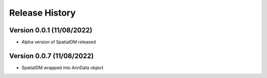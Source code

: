 Release History
===============

Version 0.0.1 (11/08/2022)
--------------------------

- Alpha version of SpatialDM released

Version 0.0.7 (11/08/2022)
--------------------------

- SpatialDM wrapped into AnnData object
